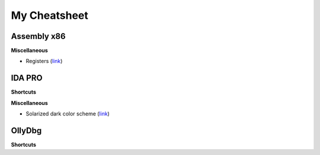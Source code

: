 My Cheatsheet
=============

Assembly x86
------------

**Miscellaneous**

* Registers (`link <http://www.eecg.toronto.edu/~amza/www.mindsec.com/files/x86regs.html>`_)


IDA PRO
-------

**Shortcuts**

.. raw:: html

    <kbd>Esc</kbd> Previous window.
    <br>
    <kbd>Ctrl</kbd>+<kdb>Enter</kdb> Next window.
    <br>
    <kbd>Shift</kbd>+<kbd>F12</kbd> Show strings window.
    <br>
    <kbd>Shift</kbd>+<kbd>F12</kbd> Show strings window.
    <br>
    <kbd>Alt</kbd>+<kbd>T</kbd> Full text search.
    <br>
    <kbd>Spacebar</kbd> Switch between Hex & Graph view.
    <br>
    <kbd>;</kbd> Enter comment.
    <br><br>
    
**Miscellaneous**

* Solarized dark color scheme (`link <https://github.com/gynophage/solarized_ida>`_)


OllyDbg
-------

**Shortcuts**

.. raw:: html

    <kbd>F2</kbd> Toggle a breakpoint.
    <br>
    <kbd>Ctrl</kbd>+<kbd>B</kbd> Binary string search.
    <br>
    <kbd>Ctrl</kbd>+<kbd>R</kbd> Find reference to selected block.
    <br><br>
